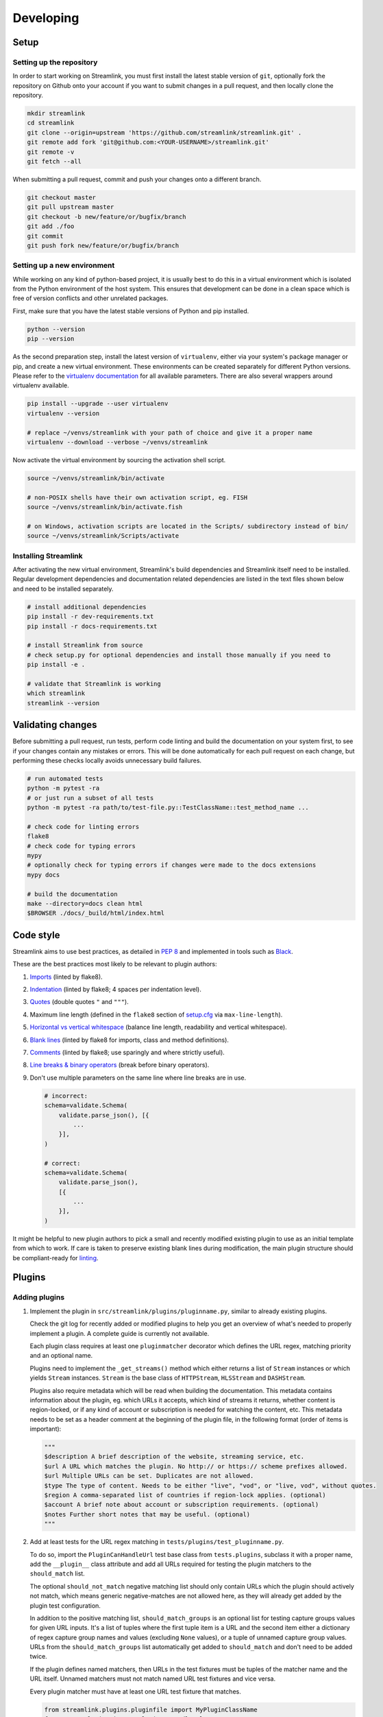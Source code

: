 Developing
==========

Setup
-----

Setting up the repository
^^^^^^^^^^^^^^^^^^^^^^^^^

In order to start working on Streamlink, you must first install the latest stable version of ``git``, optionally fork the
repository on Github onto your account if you want to submit changes in a pull request, and then locally clone the repository.

.. code-block:: bash

    mkdir streamlink
    cd streamlink
    git clone --origin=upstream 'https://github.com/streamlink/streamlink.git' .
    git remote add fork 'git@github.com:<YOUR-USERNAME>/streamlink.git'
    git remote -v
    git fetch --all

When submitting a pull request, commit and push your changes onto a different branch.

.. code-block:: bash

    git checkout master
    git pull upstream master
    git checkout -b new/feature/or/bugfix/branch
    git add ./foo
    git commit
    git push fork new/feature/or/bugfix/branch


Setting up a new environment
^^^^^^^^^^^^^^^^^^^^^^^^^^^^

While working on any kind of python-based project, it is usually best to do this in a virtual environment which is isolated from
the Python environment of the host system. This ensures that development can be done in a clean space which is free of version
conflicts and other unrelated packages.

First, make sure that you have the latest stable versions of Python and pip installed.

.. code-block:: bash

    python --version
    pip --version

As the second preparation step, install the latest version of ``virtualenv``, either via your system's package manager or pip,
and create a new virtual environment. These environments can be created separately for different Python versions. Please refer
to the `virtualenv documentation`_ for all available parameters. There are also several wrappers around virtualenv available.

.. code-block:: bash

    pip install --upgrade --user virtualenv
    virtualenv --version

    # replace ~/venvs/streamlink with your path of choice and give it a proper name
    virtualenv --download --verbose ~/venvs/streamlink

Now activate the virtual environment by sourcing the activation shell script.

.. code-block:: bash

    source ~/venvs/streamlink/bin/activate

    # non-POSIX shells have their own activation script, eg. FISH
    source ~/venvs/streamlink/bin/activate.fish

    # on Windows, activation scripts are located in the Scripts/ subdirectory instead of bin/
    source ~/venvs/streamlink/Scripts/activate

.. _virtualenv documentation: https://virtualenv.pypa.io/en/latest/


Installing Streamlink
^^^^^^^^^^^^^^^^^^^^^

After activating the new virtual environment, Streamlink's build dependencies and Streamlink itself need to be installed.
Regular development dependencies and documentation related dependencies are listed in the text files shown below and need to
be installed separately.

.. code-block:: bash

    # install additional dependencies
    pip install -r dev-requirements.txt
    pip install -r docs-requirements.txt

    # install Streamlink from source
    # check setup.py for optional dependencies and install those manually if you need to
    pip install -e .

    # validate that Streamlink is working
    which streamlink
    streamlink --version


Validating changes
------------------

Before submitting a pull request, run tests, perform code linting and build the documentation on your system first, to see if
your changes contain any mistakes or errors. This will be done automatically for each pull request on each change, but
performing these checks locally avoids unnecessary build failures.

.. code-block:: bash

    # run automated tests
    python -m pytest -ra
    # or just run a subset of all tests
    python -m pytest -ra path/to/test-file.py::TestClassName::test_method_name ...

    # check code for linting errors
    flake8
    # check code for typing errors
    mypy
    # optionally check for typing errors if changes were made to the docs extensions
    mypy docs

    # build the documentation
    make --directory=docs clean html
    $BROWSER ./docs/_build/html/index.html


Code style
----------

Streamlink aims to use best practices, as detailed in `PEP 8`_ and implemented in tools such as `Black`_.

These are the best practices most likely to be relevant to plugin authors:

1. `Imports`_ (linted by flake8).

2. `Indentation`_ (linted by flake8; 4 spaces per indentation level).

3. `Quotes`_ (double quotes ``"`` and ``"""``).

4.  Maximum line length (defined in the ``flake8`` section of `setup.cfg`_ via ``max-line-length``).

5. `Horizontal vs vertical whitespace`_ (balance line length, readability and vertical whitespace).

6. `Blank lines`_ (linted by flake8 for imports, class and method definitions).

7. `Comments`_ (linted by flake8; use sparingly and where strictly useful).

8. `Line breaks & binary operators`_ (break before binary operators).

9. Don't use multiple parameters on the same line where line breaks are in use.

   .. code-block:: python

      # incorrect:
      schema=validate.Schema(
          validate.parse_json(), [{
              ...
          }],
      )

      # correct:
      schema=validate.Schema(
          validate.parse_json(),
          [{
              ...
          }],
      )

It might be helpful to new plugin authors to pick a small and recently modified existing plugin to use as an initial
template from which to work. If care is taken to preserve existing blank lines during modification, the main plugin
structure should be compliant-ready for `linting <Validating changes_>`_.

.. _PEP 8: https://peps.python.org/pep-0008/
.. _Black: https://black.readthedocs.io/en/stable/the_black_code_style/current_style.html
.. _Imports: https://peps.python.org/pep-0008/#imports
.. _Indentation: https://peps.python.org/pep-0008/#indentation
.. _Quotes: https://black.readthedocs.io/en/stable/the_black_code_style/current_style.html#strings
.. _setup.cfg: https://github.com/streamlink/streamlink/blob/master/setup.cfg
.. _Horizontal vs vertical whitespace: https://black.readthedocs.io/en/stable/the_black_code_style/current_style.html#how-black-wraps-lines
.. _Blank lines: https://peps.python.org/pep-0008/#blank-lines
.. _Comments: https://peps.python.org/pep-0008/#comments
.. _Line breaks & binary operators: https://peps.python.org/pep-0008/#should-a-line-break-before-or-after-a-binary-operator


Plugins
-------

Adding plugins
^^^^^^^^^^^^^^

1. Implement the plugin in ``src/streamlink/plugins/pluginname.py``, similar to already existing plugins.

   Check the git log for recently added or modified plugins to help you get an overview of what's needed to properly implement
   a plugin. A complete guide is currently not available.

   Each plugin class requires at least one ``pluginmatcher`` decorator which defines the URL regex, matching priority
   and an optional name.

   Plugins need to implement the ``_get_streams()`` method which either returns a list of ``Stream`` instances or which yields
   ``Stream`` instances. ``Stream`` is the base class of ``HTTPStream``, ``HLSStream`` and ``DASHStream``.

   Plugins also require metadata which will be read when building the documentation. This metadata contains information about
   the plugin, eg. which URLs it accepts, which kind of streams it returns, whether content is region-locked, or if any kind of
   account or subscription is needed for watching the content, etc. This metadata needs to be set as a header comment at
   the beginning of the plugin file, in the following format (order of items is important):

   .. code-block:: python

      """
      $description A brief description of the website, streaming service, etc.
      $url A URL which matches the plugin. No http:// or https:// scheme prefixes allowed.
      $url Multiple URLs can be set. Duplicates are not allowed.
      $type The type of content. Needs to be either "live", "vod", or "live, vod", without quotes.
      $region A comma-separated list of countries if region-lock applies. (optional)
      $account A brief note about account or subscription requirements. (optional)
      $notes Further short notes that may be useful. (optional)
      """

2. Add at least tests for the URL regex matching in ``tests/plugins/test_pluginname.py``.

   To do so, import the ``PluginCanHandleUrl`` test base class from ``tests.plugins``, subclass it with a proper name, add
   the ``__plugin__`` class attribute and add all URLs required for testing the plugin matchers to the ``should_match`` list.

   The optional ``should_not_match`` negative matching list should only contain URLs which the plugin should actively not match,
   which means generic negative-matches are not allowed here, as they will already get added by the plugin test configuration.

   In addition to the positive matching list, ``should_match_groups`` is an optional list for testing capture groups values for
   given URL inputs. It's a list of tuples where the first tuple item is a URL and the second item either a dictionary of regex
   capture group names and values (excluding ``None`` values), or a tuple of unnamed capture group values. URLs from the
   ``should_match_groups`` list automatically get added to ``should_match`` and don't need to be added twice.

   If the plugin defines named matchers, then URLs in the test fixtures must be tuples of the matcher name and the URL itself.
   Unnamed matchers must not match named URL test fixtures and vice versa.

   Every plugin matcher must have at least one URL test fixture that matches.

   .. code-block:: python

      from streamlink.plugins.pluginfile import MyPluginClassName
      from tests.plugins import PluginCanHandleUrl


      class TestPluginCanHandleUrlMyPluginClassName(PluginCanHandleUrl):
          __plugin__ = MyPluginClassName

          should_match = [
              "https://host/path/one",
              ("specific-path-matcher", "https://host/path/two"),
          ]

          should_match_groups = [
              ("https://host/stream/123", {"stream": "123"}),
              ("https://host/stream/456/foo", ("456", "foo")),
              (("user-matcher", "https://host/user/one"), {"user": "one"}),
              (("user-matcher", "https://host/user/two"), ("two", None)),
              (("user-matcher", "https://host/user/two/foo"), ("two", "foo")),
          ]

          should_not_match = [
              "https://host/path/three",
          ]

Removing plugins
^^^^^^^^^^^^^^^^

1. Remove the plugin file from ``src/streamlink/plugins/`` and the test file from ``tests/plugins/``
